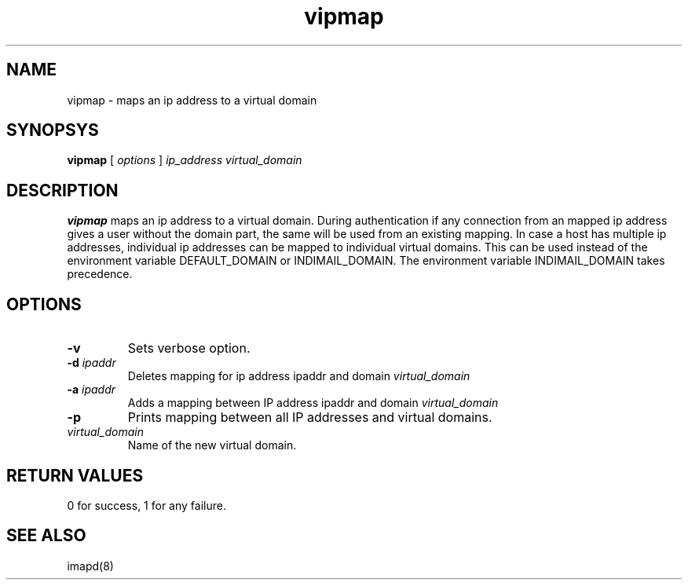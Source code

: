 .TH vipmap 1
.SH NAME
vipmap \- maps an ip address to a virtual domain

.SH SYNOPSYS
.B vipmap
[
.I options
]
.I ip_address
.I virtual_domain

.SH DESCRIPTION
.PP
\fBvipmap\fR maps an ip address to a virtual domain. During authentication if any connection
from an mapped ip address gives a user without the domain part, the same will be used from
an existing mapping. In case a host has multiple ip addresses, individual ip addresses can
be mapped to individual virtual domains.  This can be used instead of the environment
variable DEFAULT_DOMAIN or INDIMAIL_DOMAIN. The environment variable INDIMAIL_DOMAIN
takes precedence.

.SH OPTIONS
.PP
.TP
\fB\-v\fR
Sets verbose option.
.TP
\fB\-d\fR \fIipaddr\fR
Deletes mapping for ip address ipaddr and domain \fIvirtual_domain\fR
.TP
\fB\-a\fR \fIipaddr\fR
Adds a mapping between IP address ipaddr and domain \fIvirtual_domain\fR
.TP
\fB\-p\fR
Prints mapping between all IP addresses and virtual domains.
.TP
\fIvirtual_domain\fR
Name of the new virtual domain.

.SH RETURN VALUES
0 for success, 1 for any failure.

.SH "SEE ALSO"
imapd(8)
